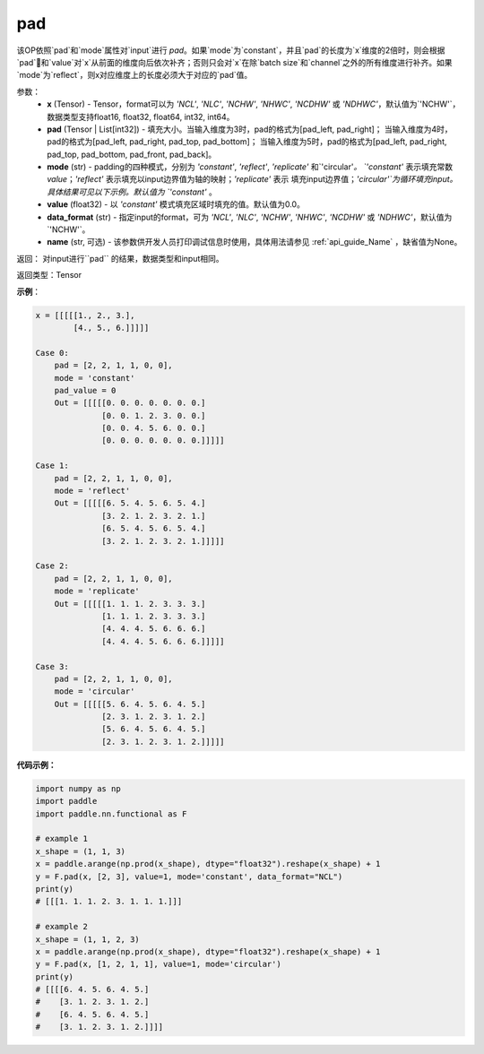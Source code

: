 .. _cn_api_nn_cn_pad:

pad
-------------------------------

.. py:function:: paddle.nn.functional.pad(x, pad, mode="constant", value=0.0, data_format="NCHW", name=None)

该OP依照`pad`和`mode`属性对`input`进行 `pad`。如果`mode`为`constant`，并且`pad`的长度为`x`维度的2倍时，则会根据`pad`和`value`对`x`从前面的维度向后依次补齐；否则只会对`x`在除`batch size`和`channel`之外的所有维度进行补齐。如果`mode`为`reflect`，则x对应维度上的长度必须大于对应的`pad`值。



参数：
  - **x** (Tensor) - Tensor，format可以为 `'NCL'`, `'NLC'`, `'NCHW'`, `'NHWC'`, `'NCDHW'`
    或 `'NDHWC'`，默认值为`'NCHW'`，数据类型支持float16, float32, float64, int32, int64。
  - **pad** (Tensor | List[int32]) - 填充大小。当输入维度为3时，pad的格式为[pad_left, pad_right]；
    当输入维度为4时，pad的格式为[pad_left, pad_right, pad_top, pad_bottom]；
    当输入维度为5时，pad的格式为[pad_left, pad_right, pad_top, pad_bottom, pad_front, pad_back]。
  - **mode** (str) - padding的四种模式，分别为 `'constant'`, `'reflect'`, `'replicate'` 和`'circular'`。
    `'constant'` 表示填充常数 `value`；`'reflect'` 表示填充以input边界值为轴的映射；`'replicate'` 表示
    填充input边界值；`'circular'`为循环填充input。具体结果可见以下示例。默认值为 `'constant'` 。
  - **value** (float32) - 以 `'constant'` 模式填充区域时填充的值。默认值为0.0。
  - **data_format** (str)  - 指定input的format，可为 `'NCL'`, `'NLC'`, `'NCHW'`, `'NHWC'`, `'NCDHW'`
    或 `'NDHWC'`，默认值为`'NCHW'`。
  - **name** (str, 可选) - 该参数供开发人员打印调试信息时使用，具体用法请参见 :ref:`api_guide_Name` ，缺省值为None。
返回： 对input进行``pad`` 的结果，数据类型和input相同。

返回类型：Tensor

**示例**：

.. code-block:: text

      x = [[[[[1., 2., 3.],
              [4., 5., 6.]]]]]

      Case 0:
          pad = [2, 2, 1, 1, 0, 0],
          mode = 'constant'
          pad_value = 0
          Out = [[[[[0. 0. 0. 0. 0. 0. 0.]
                    [0. 0. 1. 2. 3. 0. 0.]
                    [0. 0. 4. 5. 6. 0. 0.]
                    [0. 0. 0. 0. 0. 0. 0.]]]]]

      Case 1:
          pad = [2, 2, 1, 1, 0, 0],
          mode = 'reflect'
          Out = [[[[[6. 5. 4. 5. 6. 5. 4.]
                    [3. 2. 1. 2. 3. 2. 1.]
                    [6. 5. 4. 5. 6. 5. 4.]
                    [3. 2. 1. 2. 3. 2. 1.]]]]]

      Case 2:
          pad = [2, 2, 1, 1, 0, 0],
          mode = 'replicate'
          Out = [[[[[1. 1. 1. 2. 3. 3. 3.]
                    [1. 1. 1. 2. 3. 3. 3.]
                    [4. 4. 4. 5. 6. 6. 6.]
                    [4. 4. 4. 5. 6. 6. 6.]]]]]

      Case 3:
          pad = [2, 2, 1, 1, 0, 0],
          mode = 'circular'
          Out = [[[[[5. 6. 4. 5. 6. 4. 5.]
                    [2. 3. 1. 2. 3. 1. 2.]
                    [5. 6. 4. 5. 6. 4. 5.]
                    [2. 3. 1. 2. 3. 1. 2.]]]]]

**代码示例：**

.. code-block:: python

    import numpy as np
    import paddle
    import paddle.nn.functional as F

    # example 1
    x_shape = (1, 1, 3)
    x = paddle.arange(np.prod(x_shape), dtype="float32").reshape(x_shape) + 1
    y = F.pad(x, [2, 3], value=1, mode='constant', data_format="NCL")
    print(y)
    # [[[1. 1. 1. 2. 3. 1. 1. 1.]]]

    # example 2
    x_shape = (1, 1, 2, 3)
    x = paddle.arange(np.prod(x_shape), dtype="float32").reshape(x_shape) + 1
    y = F.pad(x, [1, 2, 1, 1], value=1, mode='circular')
    print(y)
    # [[[[6. 4. 5. 6. 4. 5.]
    #    [3. 1. 2. 3. 1. 2.]
    #    [6. 4. 5. 6. 4. 5.]
    #    [3. 1. 2. 3. 1. 2.]]]]



